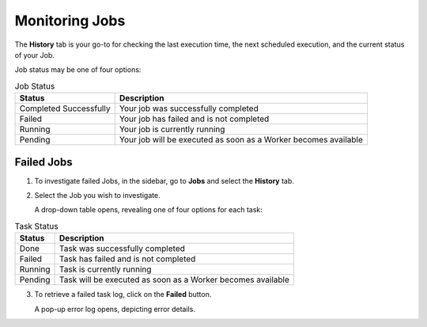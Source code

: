.. _monitoring_jobs:

***************
Monitoring Jobs
***************

The **History** tab is your go-to for checking the last execution time, the next scheduled execution, and the current status of your Job.

Job status may be one of four options:

.. list-table:: Job Status
   :widths: auto
   :header-rows: 1

   * - Status
     - Description
   * - Completed Successfully
     - Your job was successfully completed
   * - Failed
     - Your job has failed and is not completed
   * - Running
     - Your job is currently running
   * - Pending
     - Your job will be executed as soon as a Worker becomes available

Failed Jobs
=========== 

1. To investigate failed Jobs, in the sidebar, go to **Jobs** and select the **History** tab.
2. Select the Job you wish to investigate.

   A drop-down table opens, revealing one of four options for each task: 

.. list-table:: Task Status
   :widths: auto
   :header-rows: 1

   * - Status
     - Description
   * - Done
     - Task was successfully completed
   * - Failed
     - Task has failed and is not completed
   * - Running
     - Task is currently running
   * - Pending
     - Task will be executed as soon as a Worker becomes available

3. To retrieve a failed task log, click on the **Failed** button.  

   A pop-up error log opens, depicting error details.                                         



.. |scheduled_job| image:: /_static/images/jobs/scheduled_job.png
   :align: middle

.. |delete_script| image:: /_static/images/jobs/delete_script.png
   :align: middle
   
.. |add_task| image:: /_static/images/jobs/add_task.png
   :align: middle
   
.. |scheduled_task| image:: /_static/images/jobs/scheduled_task.png
   :align: middle
   
.. |delete_task| image:: /_static/images/jobs/delete_task.png
   :align: middle

.. |three_dot_job| image:: /_static/images/jobs/three_dot_job.png
   :align: middle

.. |locked_lock| image:: /_static/images/jobs/locked_lock.png
   :align: middle

.. |open_lock| image:: /_static/images/jobs/open_lock.png
   :align: middle

.. |play_job| image:: /_static/images/jobs/play_job.png
   :align: middle   
   
.. |stop_job| image:: /_static/images/jobs/stop_job.png
   :align: middle      
